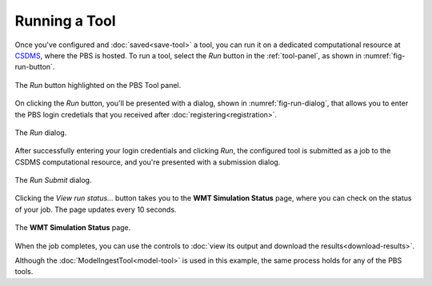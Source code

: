 Running a Tool
==============

Once you've configured and :doc:`saved<save-tool>` a tool,
you can run it on a dedicated computational resource
at `CSDMS <https://csdms.colorado.edu>`_,
where the PBS is hosted.
To run a tool,
select the *Run* button in the :ref:`tool-panel`,
as shown in :numref:`fig-run-button`.

.. _fig-run-button:
.. figure:: ./images/PBS-run.png
   :scale: 75%
   :align: center
   :alt: The Run button on the Tool panel

   The *Run* button highlighted on the PBS Tool panel.

On clicking the *Run* button,
you'll be presented with a dialog,
shown in :numref:`fig-run-dialog`,
that allows you to enter the PBS login credetials
that you received after :doc:`registering<registration>`.

.. _fig-run-dialog:
.. figure:: ./images/PBS-run-dialog.png
   :scale: 75%
   :align: center
   :alt: The Run dialog

   The *Run* dialog.

After successfully entering your login credentials and clicking *Run*,
the configured tool is submitted as a job
to the CSDMS computational resource,
and you're presented with a submission dialog.

.. _fig-run-submit-dialog:
.. figure:: ./images/PBS-run-submit-dialog.png
   :scale: 75%
   :align: center
   :alt: The Run Submit dialog

   The *Run Submit* dialog.

Clicking the *View run status...* button
takes you to the **WMT Simulation Status** page,
where you can check on the status of your job.
The page updates every 10 seconds.

.. _fig-run-status-page:
.. figure:: ./images/PBS-run-status-page.png
   :scale: 50%
   :align: center
   :alt: The WMT Simulation Status page

   The **WMT Simulation Status** page.

When the job completes,
you can use the controls to
:doc:`view its output and download the results<download-results>`.

Although the :doc:`ModelIngestTool<model-tool>`
is used in this example,
the same process holds for any of the PBS tools.
